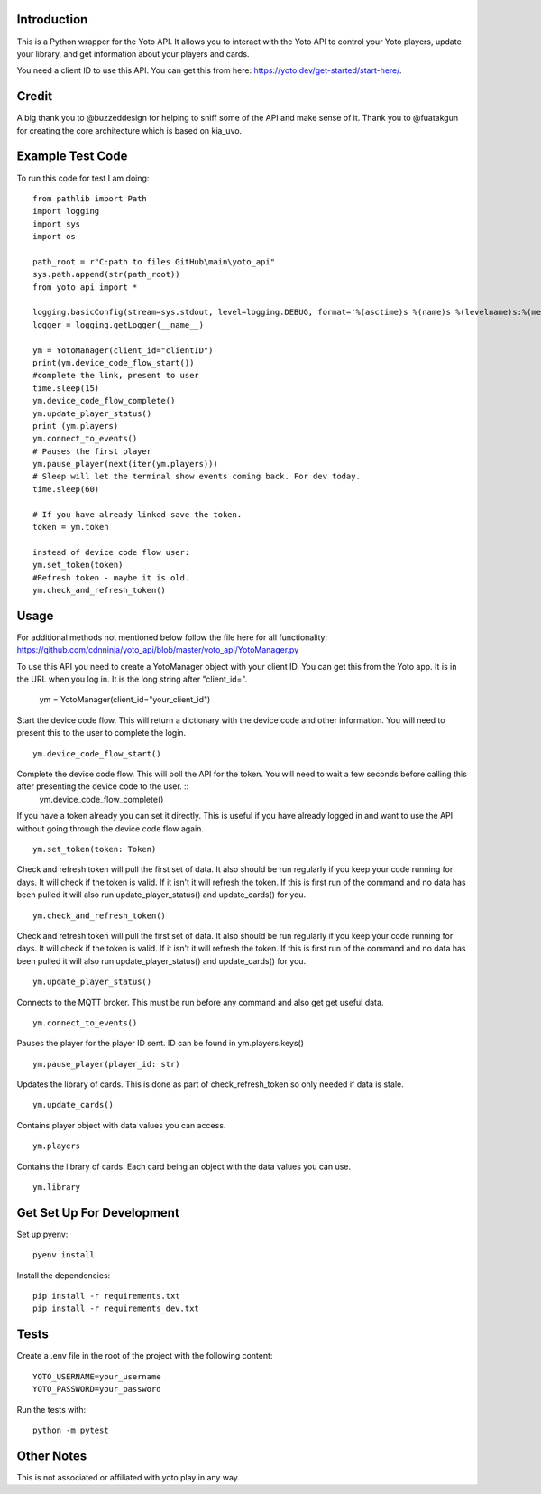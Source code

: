 Introduction
============

This is a Python wrapper for the Yoto API.  It allows you to interact with the Yoto API to control your Yoto players, update your library, and get information about your players and cards.

You need a client ID to use this API.  You can get this from here: https://yoto.dev/get-started/start-here/.  

Credit
======

A big thank you to @buzzeddesign for helping to sniff some of the API and make sense of it.  Thank you to @fuatakgun for creating the core architecture which is based on kia_uvo.

Example Test Code
=================
To run this code for test I am doing::

    from pathlib import Path
    import logging
    import sys
    import os

    path_root = r"C:path to files GitHub\main\yoto_api"
    sys.path.append(str(path_root))
    from yoto_api import *

    logging.basicConfig(stream=sys.stdout, level=logging.DEBUG, format='%(asctime)s %(name)s %(levelname)s:%(message)s')
    logger = logging.getLogger(__name__)

    ym = YotoManager(client_id="clientID")
    print(ym.device_code_flow_start())
    #complete the link, present to user
    time.sleep(15)
    ym.device_code_flow_complete()
    ym.update_player_status()
    print (ym.players)
    ym.connect_to_events()
    # Pauses the first player
    ym.pause_player(next(iter(ym.players)))
    # Sleep will let the terminal show events coming back. For dev today.
    time.sleep(60)

    # If you have already linked save the token.
    token = ym.token

    instead of device code flow user:
    ym.set_token(token)
    #Refresh token - maybe it is old.
    ym.check_and_refresh_token()

Usage
=====

For additional methods not mentioned below follow the file here for all functionality:
https://github.com/cdnninja/yoto_api/blob/master/yoto_api/YotoManager.py

To use this API you need to create a YotoManager object with your client ID.  You can get this from the Yoto app.  It is in the URL when you log in.  It is the long string after "client_id=".

    ym = YotoManager(client_id="your_client_id")

Start the device code flow.  This will return a dictionary with the device code and other information.  You will need to present this to the user to complete the login. ::

    ym.device_code_flow_start()

Complete the device code flow.  This will poll the API for the token.  You will need to wait a few seconds before calling this after presenting the device code to the user. ::
    ym.device_code_flow_complete()

If you have a token already you can set it directly.  This is useful if you have already logged in and want to use the API without going through the device code flow again. ::

    ym.set_token(token: Token)


Check and refresh token will pull the first set of data.   It also should be run regularly if you keep your code running for days.  It will check if the token is valid.  If it isn't it will refresh the token.  If this is first run of the command and no data has been pulled it will also run update_player_status() and update_cards() for you. ::

    ym.check_and_refresh_token()

Check and refresh token will pull the first set of data.   It also should be run regularly if you keep your code running for days.  It will check if the token is valid.  If it isn't it will refresh the token.  If this is first run of the command and no data has been pulled it will also run update_player_status() and update_cards() for you. ::

    ym.update_player_status()

Connects to the MQTT broker.  This must be run before any command and also get get useful data. ::

    ym.connect_to_events()

Pauses the player for the player ID sent. ID can be found in ym.players.keys() ::

    ym.pause_player(player_id: str)

Updates the library of cards.   This is done as part of check_refresh_token so only needed if data is stale. ::

    ym.update_cards()

Contains player object with data values you can access. ::

    ym.players

Contains the library of cards.  Each card being an object with the data values you can use. ::

    ym.library

Get Set Up For Development
==========================

Set up pyenv::

    pyenv install

Install the dependencies::

    pip install -r requirements.txt
    pip install -r requirements_dev.txt

Tests
=====

Create a .env file in the root of the project with the following content::

    YOTO_USERNAME=your_username
    YOTO_PASSWORD=your_password

Run the tests with::

        python -m pytest

Other Notes
===========

This is not associated or affiliated with yoto play in any way.
